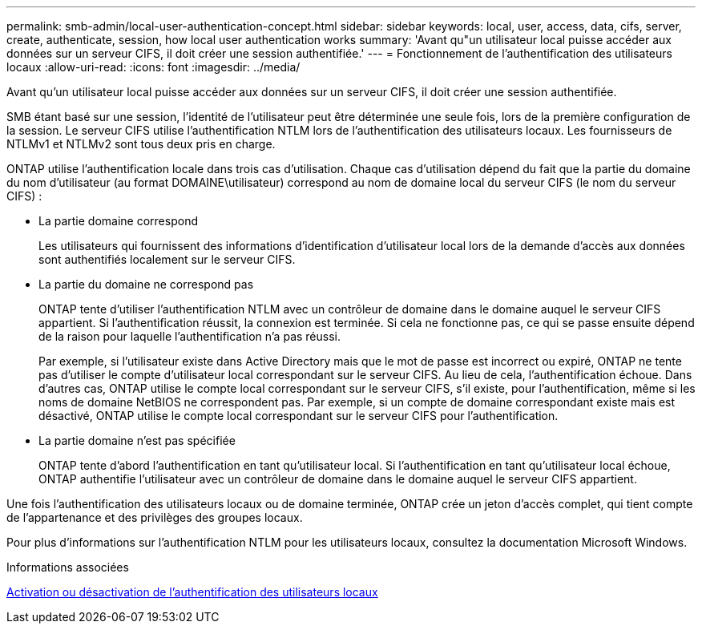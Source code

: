 ---
permalink: smb-admin/local-user-authentication-concept.html 
sidebar: sidebar 
keywords: local, user, access, data, cifs, server, create, authenticate, session, how local user authentication works 
summary: 'Avant qu"un utilisateur local puisse accéder aux données sur un serveur CIFS, il doit créer une session authentifiée.' 
---
= Fonctionnement de l'authentification des utilisateurs locaux
:allow-uri-read: 
:icons: font
:imagesdir: ../media/


[role="lead"]
Avant qu'un utilisateur local puisse accéder aux données sur un serveur CIFS, il doit créer une session authentifiée.

SMB étant basé sur une session, l'identité de l'utilisateur peut être déterminée une seule fois, lors de la première configuration de la session. Le serveur CIFS utilise l'authentification NTLM lors de l'authentification des utilisateurs locaux. Les fournisseurs de NTLMv1 et NTLMv2 sont tous deux pris en charge.

ONTAP utilise l'authentification locale dans trois cas d'utilisation. Chaque cas d'utilisation dépend du fait que la partie du domaine du nom d'utilisateur (au format DOMAINE\utilisateur) correspond au nom de domaine local du serveur CIFS (le nom du serveur CIFS) :

* La partie domaine correspond
+
Les utilisateurs qui fournissent des informations d'identification d'utilisateur local lors de la demande d'accès aux données sont authentifiés localement sur le serveur CIFS.

* La partie du domaine ne correspond pas
+
ONTAP tente d'utiliser l'authentification NTLM avec un contrôleur de domaine dans le domaine auquel le serveur CIFS appartient. Si l'authentification réussit, la connexion est terminée. Si cela ne fonctionne pas, ce qui se passe ensuite dépend de la raison pour laquelle l'authentification n'a pas réussi.

+
Par exemple, si l'utilisateur existe dans Active Directory mais que le mot de passe est incorrect ou expiré, ONTAP ne tente pas d'utiliser le compte d'utilisateur local correspondant sur le serveur CIFS. Au lieu de cela, l'authentification échoue. Dans d'autres cas, ONTAP utilise le compte local correspondant sur le serveur CIFS, s'il existe, pour l'authentification, même si les noms de domaine NetBIOS ne correspondent pas. Par exemple, si un compte de domaine correspondant existe mais est désactivé, ONTAP utilise le compte local correspondant sur le serveur CIFS pour l'authentification.

* La partie domaine n'est pas spécifiée
+
ONTAP tente d'abord l'authentification en tant qu'utilisateur local. Si l'authentification en tant qu'utilisateur local échoue, ONTAP authentifie l'utilisateur avec un contrôleur de domaine dans le domaine auquel le serveur CIFS appartient.



Une fois l'authentification des utilisateurs locaux ou de domaine terminée, ONTAP crée un jeton d'accès complet, qui tient compte de l'appartenance et des privilèges des groupes locaux.

Pour plus d'informations sur l'authentification NTLM pour les utilisateurs locaux, consultez la documentation Microsoft Windows.

.Informations associées
xref:enable-disable-local-user-authentication-task.adoc[Activation ou désactivation de l'authentification des utilisateurs locaux]
